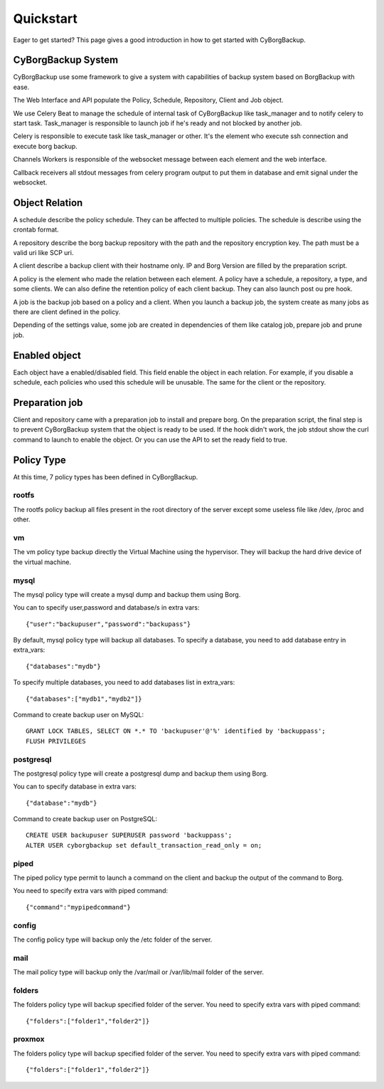 .. _quickstart:

Quickstart
==========

Eager to get started? This page gives a good introduction in how to get started
with CyBorgBackup.

CyBorgBackup System
-------------------

CyBorgBackup use some framework to give a system with capabilities of backup
system based on BorgBackup with ease.

The Web Interface and API populate the Policy, Schedule, Repository, Client
and Job object.

We use Celery Beat to manage the schedule of internal task of CyBorgBackup
like task_manager and to notify celery to start task.
Task_manager is responsible to launch job if he's ready and not blocked
by another job.

Celery is responsible to execute task like task_manager or other. It's the
element who execute ssh connection and execute borg backup.

Channels Workers is responsible of the websocket message between each element
and the web interface.

Callback receivers all stdout messages from celery program output to put them
in database and emit signal under the websocket.


Object Relation
---------------

A schedule describe the policy schedule. They can be affected to multiple
policies. The schedule is describe using the crontab format.

A repository describe the borg backup repository with the path and the
repository encryption key. The path must be a valid uri like SCP uri.

A client describe a backup client with their hostname only. IP and Borg Version
are filled by the preparation script.

A policy is the element who made the relation between each element. A policy
have a schedule, a repository, a type, and some clients. We can also define
the retention policy of each client backup. They can also launch post ou pre hook.

A job is the backup job based on a policy and a client. When you launch a backup
job, the system create as many jobs as there are client defined in the policy.

Depending of the settings value, some job are created in dependencies of them
like catalog job, prepare job and prune job.

Enabled object
--------------

Each object have a enabled/disabled field. This field enable the object in each
relation. For example, if you disable a schedule, each policies who used this
schedule will be unusable. The same for the client or the repository.

Preparation job
---------------

Client and repository came with a preparation job to install and prepare borg.
On the preparation script, the final step is to prevent CyBorgBackup system
that the object is ready to be used. If the hook didn't work, the job stdout
show the curl command to launch to enable the object. Or you can use the API to
set the ready field to true.

Policy Type
-----------

At this time, 7 policy types has been defined in CyBorgBackup.

rootfs
~~~~~~

The rootfs policy backup all files present in the root directory of the server
except some useless file like /dev, /proc and other.

vm
~~

The vm policy type backup directly the Virtual Machine using the hypervisor.
They will backup the hard drive device of the virtual machine.

mysql
~~~~~

The mysql policy type will create a mysql dump and backup them using Borg.

You can to specify user,password and database/s in extra vars::

    {"user":"backupuser","password":"backupass"}

By default, mysql policy type will backup all databases.
To specify a database, you need to add database entry in extra_vars::

    {"databases":"mydb"}

To specify multiple databases, you need to add databases list in extra_vars::

    {"databases":["mydb1","mydb2"]}

Command to create backup user on MySQL::

    GRANT LOCK TABLES, SELECT ON *.* TO 'backupuser'@'%' identified by 'backuppass';
    FLUSH PRIVILEGES

postgresql
~~~~~~~~~~

The postgresql policy type will create a postgresql dump and backup them
using Borg.

You can to specify database in extra vars::

    {"database":"mydb"}

Command to create backup user on PostgreSQL::

    CREATE USER backupuser SUPERUSER password 'backuppass';
    ALTER USER cyborgbackup set default_transaction_read_only = on;

piped
~~~~~

The piped policy type permit to launch a command on the client and backup the
output of the command to Borg.

You need to specify extra vars with piped command::

    {"command":"mypipedcommand"}

config
~~~~~~

The config policy type will backup only the /etc folder of the server.

mail
~~~~

The mail policy type will backup only the /var/mail or /var/lib/mail folder of the server.

folders
~~~~~~~

The folders policy type will backup specified folder of the server.
You need to specify extra vars with piped command::

    {"folders":["folder1","folder2"]}


proxmox
~~~~~~~

The folders policy type will backup specified folder of the server.
You need to specify extra vars with piped command::

    {"folders":["folder1","folder2"]}